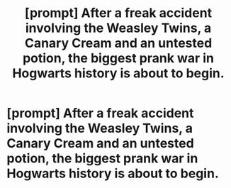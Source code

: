 #+TITLE: [prompt] After a freak accident involving the Weasley Twins, a Canary Cream and an untested potion, the biggest prank war in Hogwarts history is about to begin.

* [prompt] After a freak accident involving the Weasley Twins, a Canary Cream and an untested potion, the biggest prank war in Hogwarts history is about to begin.
:PROPERTIES:
:Author: OSRS_King_Graham
:Score: 8
:DateUnix: 1578496173.0
:DateShort: 2020-Jan-08
:FlairText: Prompt
:END:
